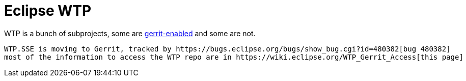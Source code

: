 = Eclipse WTP

WTP is a bunch of subprojects, some are https://git.eclipse.org/r/#/admin/projects/?filter=webtools[gerrit-enabled] and some are not.

 WTP.SSE is moving to Gerrit, tracked by https://bugs.eclipse.org/bugs/show_bug.cgi?id=480382[bug 480382]
 most of the information to access the WTP repo are in https://wiki.eclipse.org/WTP_Gerrit_Access[this page]